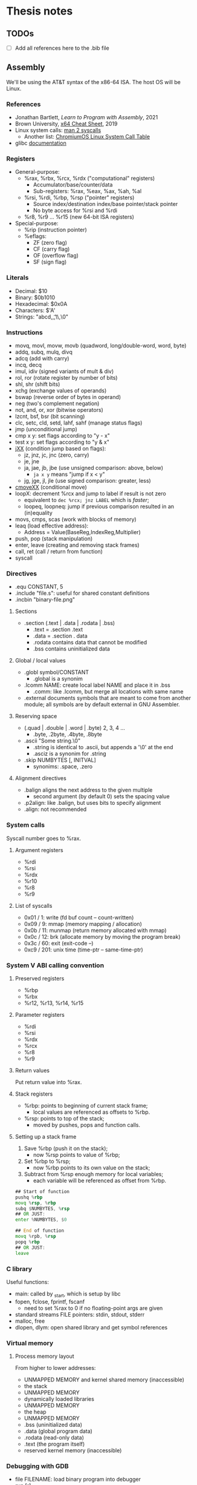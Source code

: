 * Thesis notes

** TODOs
- [ ] Add all references here to the .bib file


** Assembly

We'll be using the AT&T syntax of the x86-64 ISA. The host OS will be
Linux.

*** References
- Jonathan Bartlett, /Learn to Program with Assembly/, 2021
- Brown University, [[https://cs.brown.edu/courses/cs033/docs/guides/x64_cheatsheet.pdf][x64 Cheat Sheet]], 2019
- Linux system calls: [[https://man7.org/linux/man-pages/man2/syscalls.2.html][man 2 syscalls]]
  - Another list: [[https://www.chromium.org/chromium-os/developer-library/reference/linux-constants/syscalls/][ChromiumOS Linux System Call Table]]
- glibc [[https://www.gnu.org/software/libc/documentation.html][documentation]]

*** Registers
- General-purpose:
  - %rax, %rbx, %rcx, %rdx ("computational" registers)
    - Accumulator/base/counter/data
    - Sub-registers: %rax, %eax, %ax, %ah, %al
  - %rsi, %rdi, %rbp, %rsp ("pointer" registers)
    - Source index/destination index/base pointer/stack pointer
    - No byte access for %rsi and %rdi
  - %r8, %r9 ... %r15 (new 64-bit ISA registers)
- Special-purpose:
  - %rip (instruction pointer)
  - %eflags:
    - ZF (zero flag)
    - CF (carry flag)
    - OF (overflow flag)
    - SF (sign flag)
  
*** Literals
- Decimal: $10
- Binary: $0b1010
- Hexadecimal: $0x0A
- Characters: $'A'
- Strings: "abcd,\n,\t,\\,\0"

*** Instructions
- movq, movl, movw, movb (quadword, long/double-word, word, byte)
- addq, subq, mulq, divq
- adcq (add with carry)
- incq, decq
- imul, idiv (signed variants of mult & div)
- rol, ror (rotate register by number of bits)
- shl, shr (shift bits)
- xchg (exchange values of operands)
- bswap (reverse order of bytes in operand)
- neg (two's complement negation)
- not, and, or, xor (bitwise operators)
- lzcnt, bsf, bsr (bit scanning)
- clc, setc, cld, setd, lahf, sahf (manage status flags)
- jmp (unconditional jump)
- cmp x y: set flags according to "y - x"
- test x y: set flags according to "y & x"
- [[https://www.felixcloutier.com/x86/jcc][jXX]] (condition jump based on flags):
  - jz, jnz, jc, jnc (zero, carry)
  - je, jne
  - ja, jae, jb, jbe (use unsigned comparison: above, below)
    - ~ja x y~ means "jump if x < y"
  - jg, jge, jl, jle (use signed comparison: greater, less)
- [[https://www.felixcloutier.com/x86/cmovcc][cmoveXX]] (conditional move)
- loopX: decrement %rcx and jump to label if result is not zero
  - equivalent to ~dec %rcx; jnz LABEL~ which is /faster/;
  - loopeq, loopneq: jump if previous comparison resulted in an
    (in)equality
- movs, cmps, scas (work with blocks of memory)
- leaq (load effective address):
  - Address = Value(BaseReg,IndexReg,Multiplier)
- push, pop (stack manipulation)
- enter, leave (creating and removing stack frames)
- call, ret (call / return from function)
- syscall

*** Directives
- .equ CONSTANT, 5
- .include "file.s": useful for shared constant definitions
- .incbin "binary-file.png"

**** Sections
- .section (.text | .data | .rodata | .bss)
  - .text = .section .text
  - .data = .section . data
  - .rodata contains data that cannot be modified
  - .bss contains uninitialized data
  
**** Global / local values
- .globl symbol/CONSTANT
  - .global is a synonim
- .lcomm NAME: create local label NAME and place it in .bss
  - .comm: like .lcomm, but merge all locations with same name
- .external documents symbols that are meant to come from another
  module; all symbols are by default external in GNU Assembler.

**** Reserving space
- (.quad | .double | .word | .byte) 2, 3, 4 ...
  - .byte, .2byte, .4byte, .8byte
- .ascii "Some string.\0"
  - .string is identical to .ascii, but appends a '\0' at the end
  - .asciz is a synonim for .string
- .skip NUMBYTES [, INITVAL]
  - synonims: .space, .zero

**** Alignment directives
- .balign aligns the next address to the given multiple
  - second argument (by default 0) sets the spacing value
- .p2align: like .balign, but uses bits to specify alignment
- .align: not recommended

*** System calls
Syscall number goes to %rax.

**** Argument registers
- %rdi
- %rsi
- %rdx
- %r10
- %r8
- %r9
  
**** List of syscalls
- 0x01 /   1: write (fd buf count -- count-written)
- 0x09 /   9: mmap (memory mapping / allocation)
- 0x0b /  11: munmap (return memory allocated with mmap)
- 0x0c /  12: brk (allocate memory by moving the program break)
- 0x3c /  60: exit (exit-code --)
- 0xc9 / 201: unix time (time-ptr -- same-time-ptr)

*** System V ABI calling convention
**** Preserved registers
- %rbp
- %rbx
- %r12, %r13, %r14, %r15

**** Parameter registers
- %rdi
- %rsi
- %rdx
- %rcx
- %r8
- %r9

**** Return values
Put return value into %rax.

**** Stack registers
- %rbp: points to beginning of current stack frame;
  - local values are referenced as offsets to %rbp.
- %rsp: points to top of the stack;
  - moved by pushes, pops and function calls.

**** Setting up a stack frame
1. Save %rbp (push it on the stack);
   - now %rsp points to value of %rbp;
2. Set %rbp to %rsp;
   - now %rbp points to its own value on the stack;
3. Subtract from %rsp enough memory for local variables;
   - each variable will be referenced as offset from %rbp.
#+begin_src asm
	  ## Start of function
	  pushq	%rbp	
	  movq %rsp, %rbp
	  subq $NUMBYTES, %rsp
	  ## OR JUST:
	  enter %NUMBYTES, $0

	  ## End of function
	  movq %rpb, %rsp
	  popq %rbp
	  ## OR JUST:
	  leave
#+end_src

*** C library
Useful functions:
- main: called by _start, which is setup by libc
- fopen, fclose, fprintf, fscanf
  - need to set %rax to 0 if no floating-point args are given
- standard streams FILE pointers: stdin, stdout, stderr
- malloc, free
- dlopen, dlym: open shared library and get symbol references

*** Virtual memory
**** Process memory layout
From higher to lower addresses:
- UNMAPPED MEMORY and kernel shared memory (inaccessible)
- the stack
- UNMAPPED MEMORY
- dynamically loaded libraries
- UNMAPPED MEMORY
- the heap
- UNMAPPED MEMORY
- .bss (uninitialized data)
- .data (global program data)
- .rodata (read-only data)
- .text (the program itself)
- reserved kernel memory (inaccessible)

*** Debugging with GDB
- file FILENAME: load binary program into debugger
- run [r]
- break *_start [b]: set breakpoint at address _start
- disassemble [disas]
- info:
  - info registers [i r]
  - info break [i b]
  - info frame [i frame]
  - info proc all/mappings/... [i proc ...]
- backtrace [bt]
- printing:
  - print $rax
  - print/d, print/x, print/t, print/c, print/f
- stepi [si]
- jump *0x403EC2

*** Linux tools
- strip: remove debugging information from executable
- ldd: print shared object dependencies (dynamic libraries)
- objdump: inspect object files
  - option -x (--all-headers) displays all header info
  - option -R (--dynamic-reloc) prints the dynamic relocation entries
- gcc
  - option -static: link objects statically
  - option -shared: create a shared library (.so object)
  - option -lLIB: search for library LIB
  - option -no-pie: seems required to get around some PIE errors
- ld: the Linux loader
  - env var LD_LIBRARY_PATH: additional directories to search
    libraries in
  - env var LD_PRELOAD: load symbols from this library /before/
    searching in shared libraries requested by the executable
- ldconfig: configures dynamic linker run-time bindings


** Forth in Assembly

*** Implementation steps
- We're looking for "that set of code and routines necessary to
  achieve a self-generating language" (til81)
- Segment the (virtual) memory for:
  - Stacks
  - Input buffer (?)
  - System variables
  - The language itself (code)
- Assess the required system calls / libraries.
- Allocate the registers and design the inner interpreter.
- Consider a machine code subroutine calling convention: "all
  subroutines must preserve all registers except those used to return
  parameters and must always preserve the instruction register".
- Distinguish syntactically between machine code subroutines (callable from other
  machine code such as primitives) and keyword routines (that exist at
  the Forth language level). We'll prepend machine code subroutines
  with the character '_'.

*** Register allocation
- PSP: RBP
- RSP: RBX
- IP:  R15
- W:   R12, R13, R14 (working registers)

*** I/O routines
- _lf: print a newline character (LF).
- _key: read a character from STDIN and return it in RAX.
- _echo: print a character (ASCII code in RAX) to STDOUT.
- _token: read a token (no longer than TOKEN_MAX_LENGTH) from STDIN,
  storing it in a buffer.

  
** Forth the Language

*** References
- Stack Overflow:
  - [[https://stackoverflow.com/questions/9882326/memory-management-in-forth][Memory management in Forth]]
- SF: Leo Brodie, /Starting Forth/, 1981
- TF: Leo Brodie, /Thinking Forth/, 2004
- TIL: R. G. Loeliger, /Threaded Interpretive Languages/, 1981
- FCILP: R. Berindeanu, A. Matekovits, 1991
- FS: the [[https://forth-standard.org/standard/words][Forth Standard]].
- [[http://git.annexia.org/?p=jonesforth.git;a=blob;f=jonesforth.S][JonesForth]]: a Forth written in assembly.
  - Related and interesting [[https://news.ycombinator.com/item?id=31368212][HN post]] linking to many resources.
- [[https://muforth.dev/readme/][muforth]]: a Forth compiler written in C; lots of explanations.
- [[https://github.com/zevv/zForth][zForth]]: Forth written in C; interesting.
- [[https://factorcode.org][Factor]], a Forth-inspired concatenative language.

*** Wisdom
**** /Starting Forth/ (Brodie 1981)
- Code reuse = DRY = "factoring definitions" (p. 202)
  #+begin_quote
  It is not enough to break a problem into small pieces. The object is
  to isolate words /that can be reused/.
  #+end_quote
- Words should destroy their own parameters. (p. 203)
- Convention: use tick-prefixed words for /vectored execution/
  pointers (p. 218).
- In forth variables and constants are "alive". "Executing" a variable
  runs code that pushes its address on the stack. "Executing" a
  constant runs code that pushes its value on the stack (p. 222).

**** /Threaded Interpretive Languages/ (Loeliger 1981)
- Assembly -- TIL -- higher-order languages (p. 6):
  #+begin_quote
  TIL coding ease is somewhere between that of a higher-order language
  and an assembly language - more difficult than the former and easier
  than the latter.
  #+end_quote
- (No) type resolution (p. 8):
  #+begin_quote
  All operators will presume operands of a given type. [...] This
  places the burden of data type resolution squarely on the
  programmer. What could be simpler?
  #+end_quote

**** /Forth: Concept Informatic și Limbaj de Programare/
- Forth este un /compreter/ (compiler-interpreter) (p. 12)
- "[...] premisa implementării cu un efort de aprox. 3 luni/om a
  sursei FORTH pe orice suport hardware dorit" (p. 13)
- "FORTH compilează «slab», transformând doar numele comenzilor în
  adrese, ceea ce permite refacerea formatului sursă original fără
  nicio dificultate” (p. 13)

*** Important words
- Define new word: : /NEW/ ... ;

- Stack:
  - Manipulation: DUP ?DUP SWAP OVER ROT DROP
  - Printing: . .S U.R U. D. UD.

- Arithmetic:
  - Unary: ABS NEGATE 1+ 1- 2+ 2- 2* 2/
  - Binary: + - * / */ MOD /MOD */MOD
- Logic: OR AND NOT
- Comparison: = < <= > >= 0= 0< 0> MIN MAX

- Conditions: IF [... ELSE] ... THEN

- Looping:
  - Definite loops: DO ... LOOP, +LOOP
    - Break with LEAVE
  - Indefinite loops:
    BEGIN ... f UNTIL (infinite loop: BEGIN ... 0 UNTIL)
    BEGIN ... f WHILE ... REPEAT

- Return stack: >R R> I I' J

- Variables: VARIABLE name
- Constants: n CONSTANT name

- Memory:
  - Access: @ ? ! +!
  - Allocation: ALLOT , C,
  - New name, no 'allot': CREATE
  - Multi-byte operations: FILL ERASE DUMP
  - Byte-level access: C! C@
  - Dictionary search: ' [']
  - Execution: EXECUTE EXIT QUIT
  - Moving: MOVE CMOVE

- Dictionary:
  - Searching: ' [']
  - "Defining words": VARIABLE CONSTANT CREATE :

- Pad: PAD

- Parameter stack: 'S .S

I/O:
- Input buffer: >IN
- Characters: EMIT KEY
- Strings: TYPE EXPECT WORD
- Conversion: NUMBER

Extending the compiler:
- Run-time behavior: DOES>
- Immediate words: IMMEDIATE
- Turn compilation on/off: [ ]
- Compile immediate word as if not immediate: [COMPILE]

- String literals: ." (then finish string at first '"')
- Comments: '(' (then finish comment at first ')')
- Aborting: ABORT ABORT"

- Other:
  - PAGE QUIT
  - BASE
  - 2VARIABLE 2CONSTANT 2! 2@

*** Examples
**** The "guessing" game
#+begin_src forth
  : GUESS
    OVER 2DUP
    = IF ." CORRECT!" DROP DROP DROP
      ELSE < IF ." TOO LOW"
	     ELSE ." TOO HIGH"
	     THEN THEN ;
#+end_src

The same in Scheme:
#+begin_src scheme
  (define (make-game)
    (let ((number (random 100)))
      (lambda (guess)
	(cond ((= guess number) "CORRECT!")
	      ((< guess number) "TOO LOW")
	      (else "TOO HIGH")))))
  (define guess (make-game))
#+end_src

The same in CL:
#+begin_src lisp
  (let ((number (random 100)))
    (defun guess (guess)
      (cond ((= guess number) "CORRECT!")
	    ((< guess number) "TOO LOW")
	    (t "TOO HIGH"))))
#+end_src

**** Calculate ax^2 + bx + c
We calculate x(ax + b) + c
#+begin_src forth
  : QUADR   ( a b c x -- y )
    >R SWAP ROT  ( c b a | x )
    I * +        ( c ax+b | x )
    R> * + ;
#+end_src

**** Calculate compound interest
#+begin_src forth
  : COMPOUND   ( start rate -- )
    100 +  SWAP
    21 1 DO
      OVER 100 */  CR
      ." YEAR " I 2 U.R 3 SPACES
      ." BALANCE " DUP .
    LOOP ;
#+end_src

**** Tic-Tac-Toe
#+begin_src forth
  CREATE BOARD 10 ALLOT

  : CELL  ( n -- adr ) BOARD + ;
  : .CELL ( n -- )     SPACE  CELL C@ EMIT  SPACE ;
  : !CELL ( c n -- )   CELL C! ;
  : |     ( -- )       124 EMIT ;
  : DISPLAY   ( -- )
    CR  1 .CELL | 2 .CELL | 3 .CELL  CR
	4 .CELL | 5 .CELL | 6 .CELL  CR
	7 .CELL | 8 .CELL | 9 .CELL  ;

  : RESET!   ( -- )
    BOARD 10 32 FILL  ( fill with spaces )
    DISPLAY ;
  : X!   ( n -- )
    88 SWAP !CELL  ( write 'X' )
    DISPLAY ;
  : O!   ( n -- )
    79 SWAP !CELL  ( write 'O' )
    DISPLAY ;
#+end_src

**** Switching to interpreter state
#+begin_src forth
  : EMIT-Q   [ CHAR Q ]  LITERAL  EMIT ;
  : EMIT-Q   [CHAR] Q  EMIT ;	\ equivalent
#+end_src


** Scheme

*** References
- The [[https://standards.scheme.org/unofficial/errata-corrected-r7rs.pdf][R7RS]] standard.
- [[http://canonical.org/~kragen/sw/urscheme/][UrScheme]]: lots of interesting ideas and further references.

